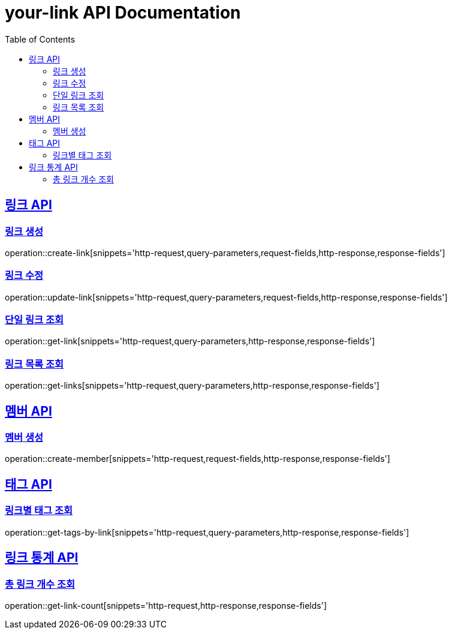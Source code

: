 = your-link API Documentation
:doctype: book
:icons: font
:source-highlighter: highlightjs
:toc: left
:toclevels: 2
:sectlinks:

[[link-api]]
== 링크 API

[[링크-생성]]
=== 링크 생성

operation::create-link[snippets='http-request,query-parameters,request-fields,http-response,response-fields']

[[링크-수정]]
=== 링크 수정

operation::update-link[snippets='http-request,query-parameters,request-fields,http-response,response-fields']

[[단일-링크-조회]]
=== 단일 링크 조회

operation::get-link[snippets='http-request,query-parameters,http-response,response-fields']

[[링크-목록-조회]]
=== 링크 목록 조회

operation::get-links[snippets='http-request,query-parameters,http-response,response-fields']

[[member-api]]
== 멤버 API

[[멤버-생성]]
=== 멤버 생성

operation::create-member[snippets='http-request,request-fields,http-response,response-fields']

[[tag-API]]
== 태그 API

[[링크별-태그-조회]]
=== 링크별 태그 조회

operation::get-tags-by-link[snippets='http-request,query-parameters,http-response,response-fields']

[[link-stat-api]]
== 링크 통계 API

[[총-링크-개수-조회]]
=== 총 링크 개수 조회

operation::get-link-count[snippets='http-request,http-response,response-fields']
